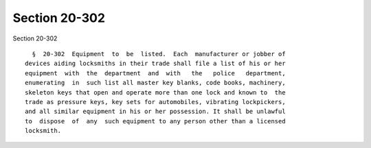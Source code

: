 Section 20-302
==============

Section 20-302 ::    
        
     
        §  20-302  Equipment  to  be  listed.  Each  manufacturer or jobber of
      devices aiding locksmiths in their trade shall file a list of his or her
      equipment  with  the  department  and  with   the   police   department,
      enumerating  in  such list all master key blanks, code books, machinery,
      skeleton keys that open and operate more than one lock and known to  the
      trade as pressure keys, key sets for automobiles, vibrating lockpickers,
      and all similar equipment in his or her possession. It shall be unlawful
      to  dispose  of  any  such equipment to any person other than a licensed
      locksmith.
    
    
    
    
    
    
    